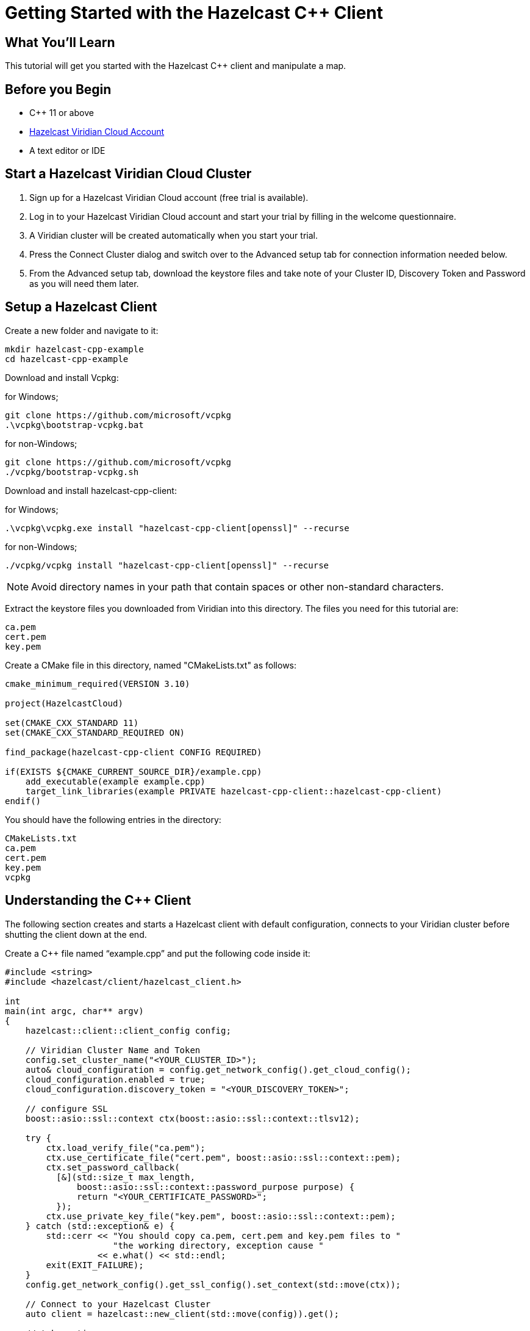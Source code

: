 = Getting Started with the Hazelcast C++ Client
:page-layout: tutorial
:page-product: platform
:page-categories: Get Started
:page-lang: cplus
:page-enterprise:
:page-est-time: 5-10 mins
:description: This tutorial will get you started with the Hazelcast C++ client and manipulate a map.

== What You'll Learn

{description}

== Before you Begin

* C++ 11 or above
* https://hazelcast.com/products/viridian/[Hazelcast Viridian Cloud Account]
* A text editor or IDE

== Start a Hazelcast Viridian Cloud Cluster

1. Sign up for a Hazelcast Viridian Cloud account (free trial is available).
2. Log in to your Hazelcast Viridian Cloud account and start your trial by filling in the welcome questionnaire.
3. A Viridian cluster will be created automatically when you start your trial.
4. Press the Connect Cluster dialog and switch over to the Advanced setup tab for connection information needed below.
5. From the Advanced setup tab, download the keystore files and take note of your Cluster ID, Discovery Token and Password as you will need them later.

== Setup a Hazelcast Client

Create a new folder and navigate to it:

[source]
----
mkdir hazelcast-cpp-example
cd hazelcast-cpp-example
----

Download and install Vcpkg: +

for Windows;
[source,bash]
----
git clone https://github.com/microsoft/vcpkg
.\vcpkg\bootstrap-vcpkg.bat
----

for non-Windows;
[source,bash]
----
git clone https://github.com/microsoft/vcpkg
./vcpkg/bootstrap-vcpkg.sh
----

Download and install hazelcast-cpp-client: +

for Windows;
[source,bash]
----
.\vcpkg\vcpkg.exe install "hazelcast-cpp-client[openssl]" --recurse
----

for non-Windows;
[source,bash]
----
./vcpkg/vcpkg install "hazelcast-cpp-client[openssl]" --recurse
----

NOTE: Avoid directory names in your path that contain spaces or other non-standard characters.

Extract the keystore files you downloaded from Viridian into this directory. The files you need for this tutorial are:

[source,bash]
----
ca.pem
cert.pem
key.pem
----

Create a CMake file in this directory, named "CMakeLists.txt" as follows:

[source,bash]
----
cmake_minimum_required(VERSION 3.10)

project(HazelcastCloud)

set(CMAKE_CXX_STANDARD 11)
set(CMAKE_CXX_STANDARD_REQUIRED ON)

find_package(hazelcast-cpp-client CONFIG REQUIRED)

if(EXISTS ${CMAKE_CURRENT_SOURCE_DIR}/example.cpp)
    add_executable(example example.cpp)
    target_link_libraries(example PRIVATE hazelcast-cpp-client::hazelcast-cpp-client)
endif()
----

You should have the following entries in the directory:
[source,bash]
----
CMakeLists.txt
ca.pem
cert.pem
key.pem
vcpkg
----

== Understanding the C++ Client

The following section creates and starts a Hazelcast client with default configuration, connects to your Viridian cluster before shutting the client down at the end.

Create a C++ file named “example.cpp” and put the following code inside it:

[source,cpp]
----
#include <string>
#include <hazelcast/client/hazelcast_client.h>

int
main(int argc, char** argv)
{
    hazelcast::client::client_config config;

    // Viridian Cluster Name and Token
    config.set_cluster_name("<YOUR_CLUSTER_ID>");
    auto& cloud_configuration = config.get_network_config().get_cloud_config();
    cloud_configuration.enabled = true;
    cloud_configuration.discovery_token = "<YOUR_DISCOVERY_TOKEN>";

    // configure SSL
    boost::asio::ssl::context ctx(boost::asio::ssl::context::tlsv12);

    try {
        ctx.load_verify_file("ca.pem");
        ctx.use_certificate_file("cert.pem", boost::asio::ssl::context::pem);
        ctx.set_password_callback(
          [&](std::size_t max_length,
              boost::asio::ssl::context::password_purpose purpose) {
              return "<YOUR_CERTIFICATE_PASSWORD>";
          });
        ctx.use_private_key_file("key.pem", boost::asio::ssl::context::pem);
    } catch (std::exception& e) {
        std::cerr << "You should copy ca.pem, cert.pem and key.pem files to "
                     "the working directory, exception cause "
                  << e.what() << std::endl;
        exit(EXIT_FAILURE);
    }
    config.get_network_config().get_ssl_config().set_context(std::move(ctx));

    // Connect to your Hazelcast Cluster
    auto client = hazelcast::new_client(std::move(config)).get();

    // take actions
    std::cout << "Welcome to your Hazelcast Viridian Cluster!" << std::endl;

    // Shutdown the client connection
    client.shutdown().get();
}
----

Compile using CMake as follows:

[source,bash]
----
cmake -B build -S . -DCMAKE_TOOLCHAIN_FILE=./vcpkg/scripts/buildsystems/vcpkg.cmake
cmake --build build
----

Once complete, run the example:

[source,bash]
----
./build/example
----

For more information about Vcpkg installation check https://github.com/hazelcast/hazelcast-cpp-client/blob/master/Reference_Manual.md#112-vcpkg-users[here].
In this tutorial we use CMake for compilation, for other options you can check https://github.com/hazelcast/hazelcast-cpp-client/blob/master/Reference_Manual.md#13-compiling-your-project[here].

To understand and use the client, review the https://hazelcast.github.io/hazelcast-cpp-client/api-index.html[C++ API documentation] to better understand what is possible.

== Understanding the Hazelcast SQL API

Hazelcast SQL API is a Calcite SQL based interface to allow you to interact with Hazelcast much like any other datastore.

In the following example, we will create a map and insert into it, entries where the keys are ids and the values are defined as an object representing a city.

[source,cpp]
----
#include <string>
#include <hazelcast/client/hazelcast_client.h>

void
create_mapping(hazelcast::client::hazelcast_client client);
void
insert_cities(hazelcast::client::hazelcast_client client);
void
fetch_cities(hazelcast::client::hazelcast_client client);

struct CityDTO
{
    std::string cityName;
    std::string country;
    int population;
};

// CityDTO serializer
namespace hazelcast {
namespace client {
namespace serialization {

template<>
struct hz_serializer<CityDTO> : compact::compact_serializer
{
    static void write(const CityDTO& object, compact::compact_writer& out)
    {
        out.write_int32("population", object.population);
        out.write_string("city", object.cityName);
        out.write_string("country", object.country);
    }

    static CityDTO read(compact::compact_reader& in)
    {
        CityDTO c;

        c.population = in.read_int32("population");
        boost::optional<std::string> city = in.read_string("city");

        if (city) {
            c.cityName = *city;
        }

        boost::optional<std::string> country = in.read_string("country");

        if (country) {
            c.country = *country;
        }

        return c;
    }

    static std::string type_name() { return "CityDTO"; }
};

} // namespace serialization
} // namespace client
} // namespace hazelcast

int
main(int argc, char** argv)
{
    hazelcast::client::client_config config;

    // Viridian Cluster Name and Token
    config.set_cluster_name("<YOUR_CLUSTER_ID>");
    auto& cloud_configuration = config.get_network_config().get_cloud_config();
    cloud_configuration.enabled = true;
    cloud_configuration.discovery_token = "<YOUR_DISCOVERY_TOKEN>";

    // configure SSL
    boost::asio::ssl::context ctx(boost::asio::ssl::context::tlsv12);

    try {
        ctx.load_verify_file("ca.pem");
        ctx.use_certificate_file("cert.pem", boost::asio::ssl::context::pem);
        ctx.set_password_callback(
          [&](std::size_t max_length,
              boost::asio::ssl::context::password_purpose purpose) {
            return "<YOUR_CERTIFICATE_PASSWORD>";
          });
        ctx.use_private_key_file("key.pem", boost::asio::ssl::context::pem);
    } catch (std::exception& e) {
        std::cerr << "You should copy ca.pem, cert.pem and key.pem files to "
                     "the working directory, exception cause "
                  << e.what() << std::endl;
        exit(EXIT_FAILURE);
    }
    config.get_network_config().get_ssl_config().set_context(std::move(ctx));

    // Connect to your Hazelcast Cluster
    auto client = hazelcast::new_client(std::move(config)).get();

    // take actions
    create_mapping(client);
    insert_cities(client);
    fetch_cities(client);

    // Shutdown the client connection
    client.shutdown().get();
}

void
create_mapping(hazelcast::client::hazelcast_client client)
{
    // Mapping is required for your distributed map to be queried over SQL.
    // See: https://docs.hazelcast.com/hazelcast/latest/sql/mapping-to-maps

    std::cout << "Creating the mapping...";

    auto sql = client.get_sql();

    auto result = sql
                    .execute(R"(CREATE OR REPLACE MAPPING
                                    cities (
                                        __key INT,
                                        country VARCHAR,
                                        city VARCHAR,
                                        population INT) TYPE IMAP
                                    OPTIONS (
                                        'keyFormat' = 'int',
                                        'valueFormat' = 'compact',
                                        'valueCompactTypeName' = 'CityDTO'))")
                    .get();

    std::cout << "OK." << std::endl;
}

void
insert_cities(hazelcast::client::hazelcast_client client)
{
    auto sql = client.get_sql();

    try {
        sql.execute("DELETE FROM cities").get();

        std::cout << "Inserting data...";

        // Create mapping for the integers. This needs to be done only once per
        // map.
        auto result = sql
                        .execute(R"(INSERT INTO cities
                    (__key, city, country, population) VALUES
                    (1, 'London', 'United Kingdom', 9540576),
                    (2, 'Manchester', 'United Kingdom', 2770434),
                    (3, 'New York', 'United States', 19223191),
                    (4, 'Los Angeles', 'United States', 3985520),
                    (5, 'Istanbul', 'Türkiye', 15636243),
                    (6, 'Ankara', 'Türkiye', 5309690),
                    (7, 'Sao Paulo ', 'Brazil', 22429800))")
                        .get();

        std::cout << "OK." << std::endl;
    } catch (hazelcast::client::exception::iexception& e) {
        // don't panic for duplicated keys.
        std::cerr << "FAILED, duplicated keys " << e.what() << std::endl;
    }
}

void
fetch_cities(hazelcast::client::hazelcast_client client)
{
    std::cout << "Fetching cities...";

    auto result =
      client.get_sql().execute("SELECT __key, this FROM cities").get();

    std::cout << "OK." << std::endl;
    std::cout << "--Results of 'SELECT __key, this FROM cities'" << std::endl;

    std::printf("| %-4s | %-20s | %-20s | %-15s |\n",
                "id",
                "country",
                "city",
                "population");

    for (auto itr = result->iterator(); itr.has_next();) {
        auto page = itr.next().get();

        for (auto const& row : page->rows()) {

            auto id = row.get_object<int32_t>("__key");
            auto city = row.get_object<CityDTO>("this");
            std::printf("| %-4d | %-20s | %-20s | %-15d |\n",
                        *id,
                        city->country.c_str(),
                        city->cityName.c_str(),
                        city->population);
        }
    }

    std::cout
      << "\n!! Hint !! You can execute your SQL queries on your Viridian "
         "cluster over the management center. \n 1. Go to 'Management Center' "
         "of your Hazelcast Viridian cluster. \n 2. Open the 'SQL Browser'. \n "
         "3. Try to execute 'SELECT * FROM cities'.\n";
}
----

The output of this code is given below:

[source,bash]
----
Creating the mapping...OK.
Inserting data...OK.
Fetching cities...OK.
--Results of 'SELECT __key, this FROM cities'
|   id | country              | city                 | population      |
|    2 | United Kingdom       | Manchester           | 2770434         |
|    6 | Turkiye              | Ankara               | 5309690         |
|    1 | United Kingdom       | London               | 9540576         |
|    7 | Brazil               | Sao Paulo            | 22429800        |
|    4 | United States        | Los Angeles          | 3985520         |
|    5 | Turkiye              | Istanbul             | 15636243        |
|    3 | United States        | New York             | 19223191        |
----

NOTE: Ordering of the keys is NOT enforced and results may NOT correspond to insertion order.

== Summary

In this tutorial, you learned how to get started with the Hazelcast C++ Client, connect to a Viridian instance and put data into a distributed map.

== See Also

There are a lot of things that you can do with the C++ Client. For more, such as how you can query a map with predicates and SQL,
check out our https://github.com/hazelcast/hazelcast-cpp-client[C++ Client repository] and our https://hazelcast.github.io/hazelcast-cpp-client/api-index.html[C++ API documentation] to better understand what is possible.

If you have any questions, suggestions, or feedback please do not hesitate to reach out to us via https://slack.hazelcast.com/[Hazelcast Community Slack].
Also, please take a look at https://github.com/hazelcast/hazelcast-cpp-client/issues[the issue list] if you would like to contribute to the client.
